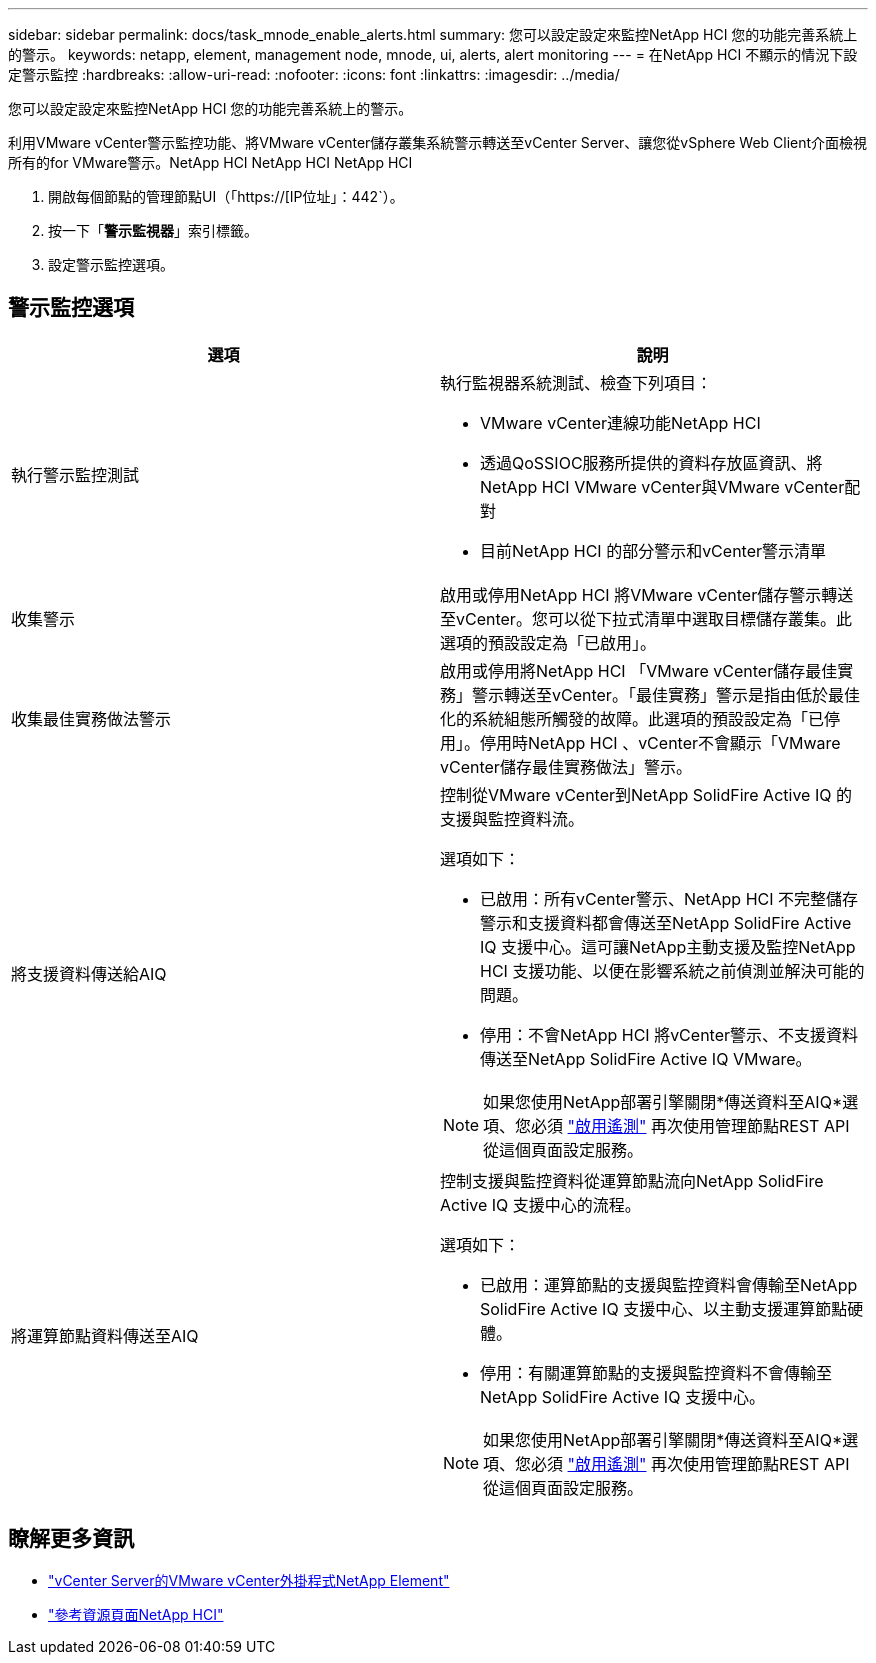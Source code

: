 ---
sidebar: sidebar 
permalink: docs/task_mnode_enable_alerts.html 
summary: 您可以設定設定來監控NetApp HCI 您的功能完善系統上的警示。 
keywords: netapp, element, management node, mnode, ui, alerts, alert monitoring 
---
= 在NetApp HCI 不顯示的情況下設定警示監控
:hardbreaks:
:allow-uri-read: 
:nofooter: 
:icons: font
:linkattrs: 
:imagesdir: ../media/


[role="lead"]
您可以設定設定來監控NetApp HCI 您的功能完善系統上的警示。

利用VMware vCenter警示監控功能、將VMware vCenter儲存叢集系統警示轉送至vCenter Server、讓您從vSphere Web Client介面檢視所有的for VMware警示。NetApp HCI NetApp HCI NetApp HCI

. 開啟每個節點的管理節點UI（「https://[IP位址」：442`）。
. 按一下「*警示監視器*」索引標籤。
. 設定警示監控選項。




== 警示監控選項

[cols="2*"]
|===
| 選項 | 說明 


| 執行警示監控測試  a| 
執行監視器系統測試、檢查下列項目：

* VMware vCenter連線功能NetApp HCI
* 透過QoSSIOC服務所提供的資料存放區資訊、將NetApp HCI VMware vCenter與VMware vCenter配對
* 目前NetApp HCI 的部分警示和vCenter警示清單




| 收集警示 | 啟用或停用NetApp HCI 將VMware vCenter儲存警示轉送至vCenter。您可以從下拉式清單中選取目標儲存叢集。此選項的預設設定為「已啟用」。 


| 收集最佳實務做法警示 | 啟用或停用將NetApp HCI 「VMware vCenter儲存最佳實務」警示轉送至vCenter。「最佳實務」警示是指由低於最佳化的系統組態所觸發的故障。此選項的預設設定為「已停用」。停用時NetApp HCI 、vCenter不會顯示「VMware vCenter儲存最佳實務做法」警示。 


| 將支援資料傳送給AIQ  a| 
控制從VMware vCenter到NetApp SolidFire Active IQ 的支援與監控資料流。

選項如下：

* 已啟用：所有vCenter警示、NetApp HCI 不完整儲存警示和支援資料都會傳送至NetApp SolidFire Active IQ 支援中心。這可讓NetApp主動支援及監控NetApp HCI 支援功能、以便在影響系統之前偵測並解決可能的問題。
* 停用：不會NetApp HCI 將vCenter警示、不支援資料傳送至NetApp SolidFire Active IQ VMware。



NOTE: 如果您使用NetApp部署引擎關閉*傳送資料至AIQ*選項、您必須 link:task_mnode_enable_activeIQ.html["啟用遙測"] 再次使用管理節點REST API從這個頁面設定服務。



| 將運算節點資料傳送至AIQ  a| 
控制支援與監控資料從運算節點流向NetApp SolidFire Active IQ 支援中心的流程。

選項如下：

* 已啟用：運算節點的支援與監控資料會傳輸至NetApp SolidFire Active IQ 支援中心、以主動支援運算節點硬體。
* 停用：有關運算節點的支援與監控資料不會傳輸至NetApp SolidFire Active IQ 支援中心。



NOTE: 如果您使用NetApp部署引擎關閉*傳送資料至AIQ*選項、您必須 link:task_mnode_enable_activeIQ.html["啟用遙測"] 再次使用管理節點REST API從這個頁面設定服務。

|===
[discrete]
== 瞭解更多資訊

* https://docs.netapp.com/us-en/vcp/index.html["vCenter Server的VMware vCenter外掛程式NetApp Element"^]
* https://www.netapp.com/hybrid-cloud/hci-documentation/["參考資源頁面NetApp HCI"^]

